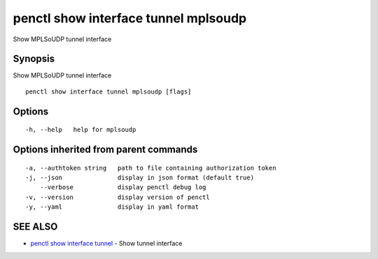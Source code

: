 .. _penctl_show_interface_tunnel_mplsoudp:

penctl show interface tunnel mplsoudp
-------------------------------------

Show MPLSoUDP tunnel interface

Synopsis
~~~~~~~~


Show MPLSoUDP tunnel interface

::

  penctl show interface tunnel mplsoudp [flags]

Options
~~~~~~~

::

  -h, --help   help for mplsoudp

Options inherited from parent commands
~~~~~~~~~~~~~~~~~~~~~~~~~~~~~~~~~~~~~~

::

  -a, --authtoken string   path to file containing authorization token
  -j, --json               display in json format (default true)
      --verbose            display penctl debug log
  -v, --version            display version of penctl
  -y, --yaml               display in yaml format

SEE ALSO
~~~~~~~~

* `penctl show interface tunnel <penctl_show_interface_tunnel.rst>`_ 	 - Show tunnel interface

